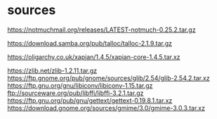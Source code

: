 * sources

https://notmuchmail.org/releases/LATEST-notmuch-0.25.2.tar.gz

https://download.samba.org/pub/talloc/talloc-2.1.9.tar.gz

https://oligarchy.co.uk/xapian/1.4.5/xapian-core-1.4.5.tar.xz

https://zlib.net/zlib-1.2.11.tar.gz
https://ftp.gnome.org/pub/gnome/sources/glib/2.54/glib-2.54.2.tar.xz
https://ftp.gnu.org/gnu/libiconv/libiconv-1.15.tar.gz
ftp://sourceware.org/pub/libffi/libffi-3.2.1.tar.gz
https://ftp.gnu.org/pub/gnu/gettext/gettext-0.19.8.1.tar.xz
https://download.gnome.org/sources/gmime/3.0/gmime-3.0.3.tar.xz

